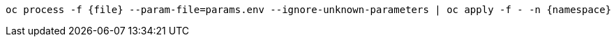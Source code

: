 [.lines_space]
[.console-input]
[source,bash, subs="+macros,+attributes"]
----
oc process -f {file} --param-file=params.env --ignore-unknown-parameters | oc apply -f - -n {namespace}
----